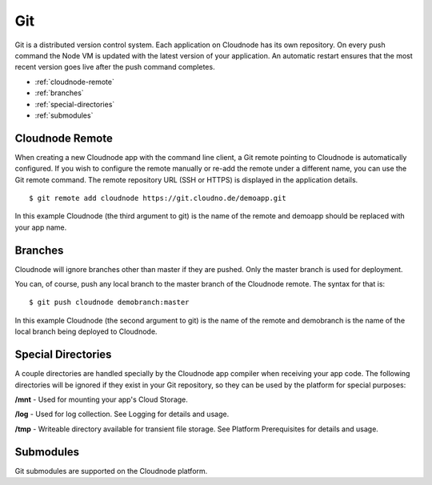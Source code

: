 Git
===

Git is a distributed version control system. Each application on
Cloudnode has its own repository. On every push command the Node VM is
updated with the latest version of your application. An automatic
restart ensures that the most recent version goes live after the push
command completes.

-  :ref:`cloudnode-remote`
-  :ref:`branches`
-  :ref:`special-directories`
-  :ref:`submodules`

.. _cloudnode-remote:

Cloudnode Remote
~~~~~~~~~~~~~~~~

When creating a new Cloudnode app with the command line client, a Git
remote pointing to Cloudnode is automatically configured. If you wish to
configure the remote manually or re-add the remote under a different
name, you can use the Git remote command. The remote repository URL (SSH or HTTPS)
is displayed in the application details.

::

    $ git remote add cloudnode https://git.cloudno.de/demoapp.git

In this example Cloudnode (the third argument to git) is the name of the
remote and demoapp should be replaced with your app name.

.. _branches:

Branches
~~~~~~~~

Cloudnode will ignore branches other than master if they are pushed.
Only the master branch is used for deployment.

You can, of course, push any local branch to the master branch of the
Cloudnode remote. The syntax for that is:

::

    $ git push cloudnode demobranch:master

In this example Cloudnode (the second argument to git) is the name of
the remote and demobranch is the name of the local branch being deployed
to Cloudnode.

.. _special-directories:

Special Directories
~~~~~~~~~~~~~~~~~~~

A couple directories are handled specially by the Cloudnode app compiler
when receiving your app code. The following directories will be ignored
if they exist in your Git repository, so they can be used by the
platform for special purposes:

**/mnt** - Used for mounting your app's Cloud Storage.

**/log** - Used for log collection. See Logging for details and usage.

**/tmp** - Writeable directory available for transient file storage. See Platform Prerequisites for
details and usage.

.. _submodules:

Submodules
~~~~~~~~~~

Git submodules are supported on the Cloudnode platform.
